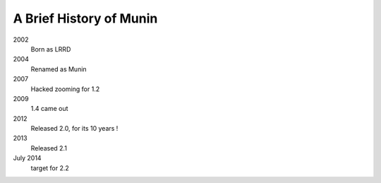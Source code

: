 =========================
A Brief History of Munin
=========================

2002
        Born as LRRD

2004
        Renamed as Munin

2007
        Hacked zooming for 1.2

2009
        1.4 came out

2012
        Released 2.0, for its 10 years !

2013
        Released 2.1


July 2014
        target for 2.2
